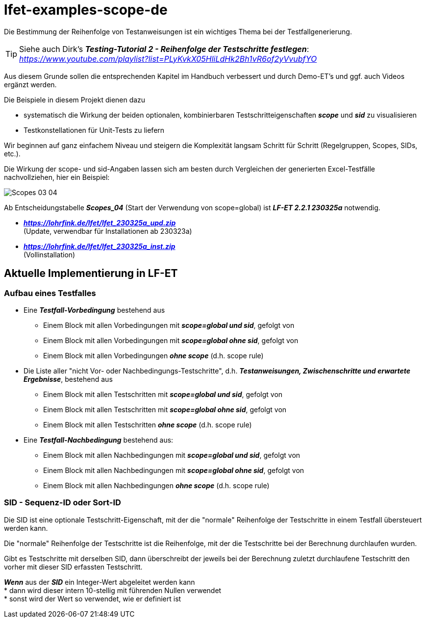 = lfet-examples-scope-de

Die Bestimmung der Reihenfolge von Testanweisungen ist ein wichtiges Thema bei der Testfallgenerierung.

[TIP]
Siehe auch Dirk's *_Testing-Tutorial 2 - Reihenfolge der Testschritte festlegen_*: +
_https://www.youtube.com/playlist?list=PLyKvkX05HliLdHk2Bh1vR6of2yVvubfYO_

Aus diesem Grunde sollen die entsprechenden Kapitel im Handbuch verbessert und durch Demo-ET's und ggf. auch Videos ergänzt werden.

Die Beispiele in diesem Projekt dienen dazu

* systematisch die Wirkung der beiden optionalen, kombinierbaren Testschritteigenschaften *_scope_* und *_sid_* zu visualisieren
* Testkonstellationen für Unit-Tests zu liefern

Wir beginnen auf ganz einfachem Niveau und steigern die Komplexität langsam Schritt für Schritt (Regelgruppen, Scopes, SIDs, etc.).

Die Wirkung der scope- und sid-Angaben lassen sich am besten durch Vergleichen der generierten Excel-Testfälle nachvollziehen, hier ein Beispiel:

image:{docfile}/../images/Scopes_03_04.png[]

Ab Entscheidungstabelle *_Scopes_04_* (Start der Verwendung von scope=global) ist *_LF-ET 2.2.1 230325a_* notwendig.

* *_https://lohrfink.de/lfet/lfet_230325a_upd.zip_* +
(Update, verwendbar für Installationen ab 230323a) +
* *_https://lohrfink.de/lfet/lfet_230325a_inst.zip_* +
(Vollinstallation)

== Aktuelle Implementierung in LF-ET

=== Aufbau eines Testfalles

* Eine *_Testfall-Vorbedingung_* bestehend aus
** Einem Block mit allen Vorbedingungen mit *_scope=global und sid_*, gefolgt von
** Einem Block mit allen Vorbedingungen mit *_scope=global ohne sid_*, gefolgt von
** Einem Block mit allen Vorbedingungen *_ohne scope_* (d.h. scope rule)

* Die Liste aller "nicht Vor- oder Nachbedingungs-Testschritte", d.h. *_Testanweisungen, Zwischenschritte und erwartete Ergebnisse_*, bestehend aus
** Einem Block mit allen Testschritten mit *_scope=global und sid_*, gefolgt von
** Einem Block mit allen Testschritten mit *_scope=global ohne sid_*, gefolgt von
** Einem Block mit allen Testschritten *_ohne scope_* (d.h. scope rule)

* Eine *_Testfall-Nachbedingung_* bestehend aus:
** Einem Block mit allen Nachbedingungen mit *_scope=global und sid_*, gefolgt von
** Einem Block mit allen Nachbedingungen mit *_scope=global ohne sid_*, gefolgt von
** Einem Block mit allen Nachbedingungen *_ohne scope_* (d.h. scope rule)

=== SID - Sequenz-ID oder Sort-ID

Die SID ist eine optionale Testschritt-Eigenschaft, mit der die "normale" Reihenfolge der Testschritte in einem Testfall übersteuert werden kann.

Die "normale" Reihenfolge der Testschritte ist die Reihenfolge, mit der die Testschritte bei der Berechnung durchlaufen wurden.

Gibt es Testschritte mit derselben SID, dann überschreibt der jeweils bei der Berechnung zuletzt durchlaufene Testschritt den vorher mit dieser SID erfassten Testschritt.

*_Wenn_* aus der *_SID_* ein Integer-Wert abgeleitet werden kann +
* dann wird dieser intern 10-stellig mit führenden Nullen verwendet +
* sonst wird der Wert so verwendet, wie er definiert ist
